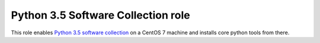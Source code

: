 =====================================
 Python 3.5 Software Collection role
=====================================

This role enables `Python 3.5`_ `software collection`_ on a CentOS 7 machine
and installs core python tools from there.

.. _`Python 3.5`: https://www.softwarecollections.org/en/scls/rhscl/rh-python35/
.. _`software collection`: https://www.softwarecollections.org/en/about/

